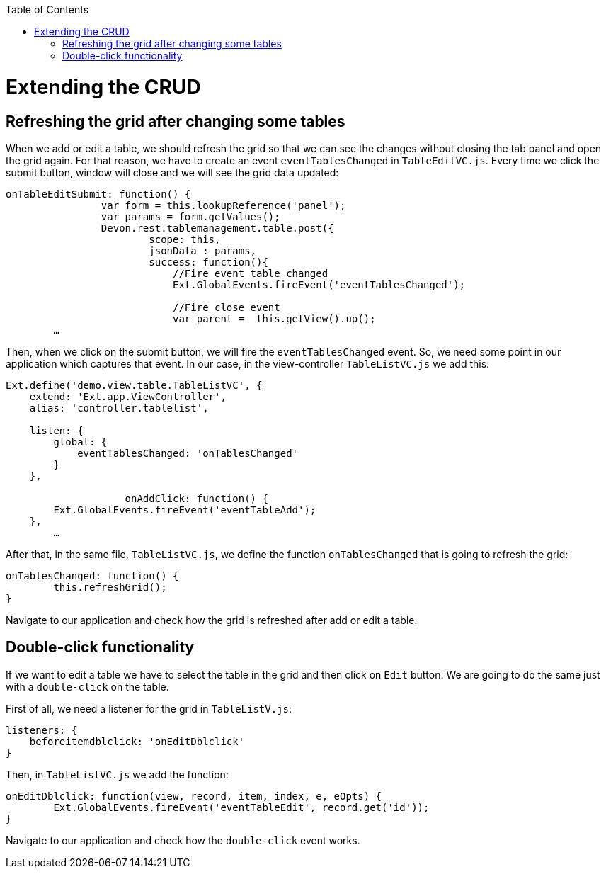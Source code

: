 :toc: macro
toc::[]

# Extending the CRUD

##  Refreshing the grid after changing some tables

When we add or edit a table, we should refresh the grid so that we can see the changes without closing the tab panel and open the grid again.   For that reason, we have to create an event `eventTablesChanged` in `TableEditVC.js`.   Every time we click the submit button, window will close and we will see the grid data updated:

[source,javascript]
----
onTableEditSubmit: function() {
		var form = this.lookupReference('panel');
		var params = form.getValues();
		Devon.rest.tablemanagement.table.post({
			scope: this,
			jsonData : params,
			success: function(){
			    //Fire event table changed
        		    Ext.GlobalEvents.fireEvent('eventTablesChanged');

			    //Fire close event
			    var parent =  this.getView().up();
	…
----

Then, when we click on the submit button, we will fire the `eventTablesChanged` event.   So, we need some point in our application which captures that event.   In our case, in the view-controller `TableListVC.js` we add this:

[source,javascript]
----
Ext.define('demo.view.table.TableListVC', {
    extend: 'Ext.app.ViewController',
    alias: 'controller.tablelist',
	
    listen: {
        global: {
            eventTablesChanged: 'onTablesChanged'
        }
    },

		    onAddClick: function() {
        Ext.GlobalEvents.fireEvent('eventTableAdd');
    },
	…
----

After that, in the same file, `TableListVC.js`, we define the function `onTablesChanged` that is going to refresh the grid:

[source,javascript]
----
onTablesChanged: function() {
        this.refreshGrid();
}
----

Navigate to our application and check how the grid is refreshed after add or edit a table.

## Double-click functionality

If we want to edit a table we have to select the table in the grid and then click on `Edit` button.   We are going to do the same just with a `double-click` on the table.

First of all, we need a listener for the grid in `TableListV.js`:

[source,javascript]
----
listeners: {
    beforeitemdblclick: 'onEditDblclick'
}
----

Then, in `TableListVC.js` we add the function:

[source,javascript]
----
onEditDblclick: function(view, record, item, index, e, eOpts) {
        Ext.GlobalEvents.fireEvent('eventTableEdit', record.get('id'));
}
----

Navigate to our application and check how the `double-click` event works.

